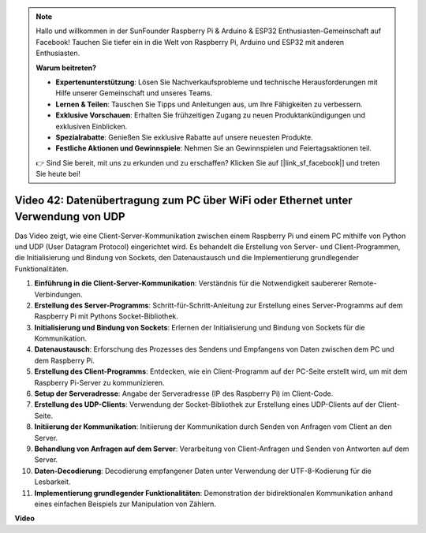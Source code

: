 .. note::

    Hallo und willkommen in der SunFounder Raspberry Pi & Arduino & ESP32 Enthusiasten-Gemeinschaft auf Facebook! Tauchen Sie tiefer ein in die Welt von Raspberry Pi, Arduino und ESP32 mit anderen Enthusiasten.

    **Warum beitreten?**

    - **Expertenunterstützung**: Lösen Sie Nachverkaufsprobleme und technische Herausforderungen mit Hilfe unserer Gemeinschaft und unseres Teams.
    - **Lernen & Teilen**: Tauschen Sie Tipps und Anleitungen aus, um Ihre Fähigkeiten zu verbessern.
    - **Exklusive Vorschauen**: Erhalten Sie frühzeitigen Zugang zu neuen Produktankündigungen und exklusiven Einblicken.
    - **Spezialrabatte**: Genießen Sie exklusive Rabatte auf unsere neuesten Produkte.
    - **Festliche Aktionen und Gewinnspiele**: Nehmen Sie an Gewinnspielen und Feiertagsaktionen teil.

    👉 Sind Sie bereit, mit uns zu erkunden und zu erschaffen? Klicken Sie auf [|link_sf_facebook|] und treten Sie heute bei!

Video 42: Datenübertragung zum PC über WiFi oder Ethernet unter Verwendung von UDP
=======================================================================================

Das Video zeigt, wie eine Client-Server-Kommunikation zwischen einem Raspberry Pi und einem PC mithilfe von Python und UDP (User Datagram Protocol) eingerichtet wird. 
Es behandelt die Erstellung von Server- und Client-Programmen, die Initialisierung und Bindung von Sockets, den Datenaustausch und die Implementierung grundlegender Funktionalitäten.

1. **Einführung in die Client-Server-Kommunikation**: Verständnis für die Notwendigkeit saubererer Remote-Verbindungen.
2. **Erstellung des Server-Programms**: Schritt-für-Schritt-Anleitung zur Erstellung eines Server-Programms auf dem Raspberry Pi mit Pythons Socket-Bibliothek.
3. **Initialisierung und Bindung von Sockets**: Erlernen der Initialisierung und Bindung von Sockets für die Kommunikation.
4. **Datenaustausch**: Erforschung des Prozesses des Sendens und Empfangens von Daten zwischen dem PC und dem Raspberry Pi.
5. **Erstellung des Client-Programms**: Entdecken, wie ein Client-Programm auf der PC-Seite erstellt wird, um mit dem Raspberry Pi-Server zu kommunizieren.
6. **Setup der Serveradresse**: Angabe der Serveradresse (IP des Raspberry Pi) im Client-Code.
7. **Erstellung des UDP-Clients**: Verwendung der Socket-Bibliothek zur Erstellung eines UDP-Clients auf der Client-Seite.
8. **Initiierung der Kommunikation**: Initiierung der Kommunikation durch Senden von Anfragen vom Client an den Server.
9. **Behandlung von Anfragen auf dem Server**: Verarbeitung von Client-Anfragen und Senden von Antworten auf dem Server.
10. **Daten-Decodierung**: Decodierung empfangener Daten unter Verwendung der UTF-8-Kodierung für die Lesbarkeit.
11. **Implementierung grundlegender Funktionalitäten**: Demonstration der bidirektionalen Kommunikation anhand eines einfachen Beispiels zur Manipulation von Zählern.



**Video**

.. raw:: html


    <iframe width="700" height="500" src="https://www.youtube.com/embed/S7Yle8clJ30?si=6PugK0FVZ9w5Pfy5" title="YouTube video player" frameborder="0" allow="accelerometer; autoplay; clipboard-write; encrypted-media; gyroscope; picture-in-picture; web-share" allowfullscreen></iframe>


